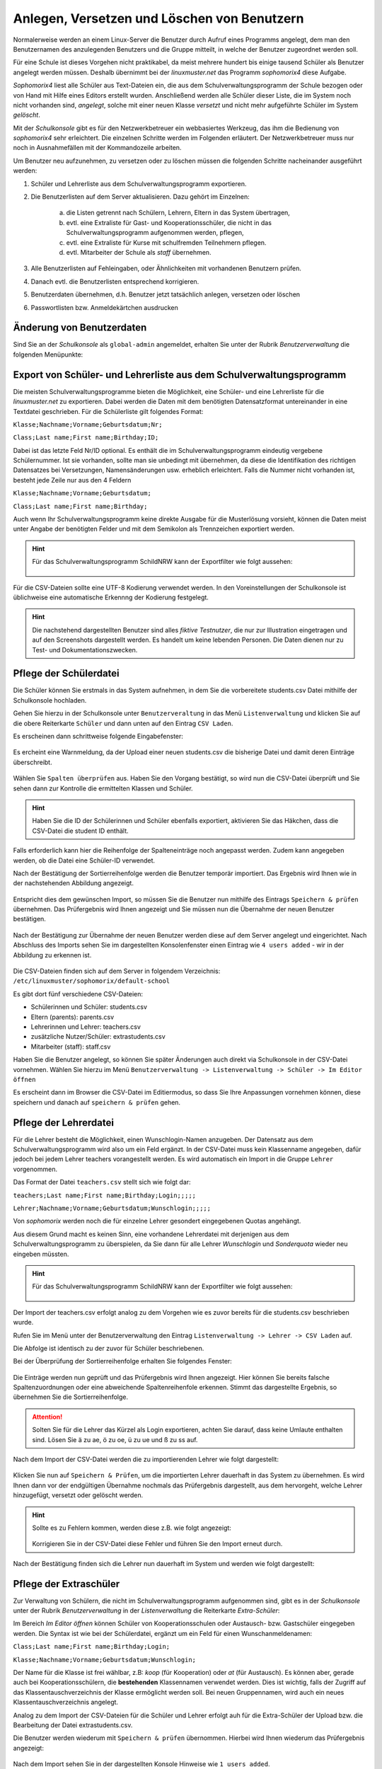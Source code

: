 .. _create-delete-users:


Anlegen, Versetzen und Löschen von Benutzern
--------------------------------------------

.. sectionauthor:: `@cweikl <https://ask.linuxmuster.net/u/cweikl>`_
 
Normalerweise werden an einem Linux-Server die Benutzer durch Aufruf
eines Programms angelegt, dem man den Benutzernamen des anzulegenden
Benutzers und die Gruppe mitteilt, in welche der Benutzer zugeordnet
werden soll.

Für eine Schule ist dieses Vorgehen nicht praktikabel, da meist
mehrere hundert bis einige tausend Schüler als Benutzer angelegt
werden müssen. Deshalb übernimmt bei der *linuxmuster.net* das
Programm *sophomorix4* diese Aufgabe.

*Sophomorix4* liest alle Schüler aus Text-Dateien ein, die aus dem
Schulverwaltungsprogramm der Schule bezogen oder von Hand mit Hilfe
eines Editors erstellt wurden. Anschließend werden alle Schüler dieser
Liste, die im System noch nicht vorhanden sind, *angelegt*, solche mit
einer neuen Klasse *versetzt* und nicht mehr aufgeführte Schüler im
System *gelöscht*.

Mit der *Schulkonsole* gibt es für den Netzwerkbetreuer ein
webbasiertes Werkzeug, das ihm die Bedienung von *sophomorix4* sehr
erleichtert. Die einzelnen Schritte werden im Folgenden erläutert. Der
Netzwerkbetreuer muss nur noch in Ausnahmefällen mit der Kommandozeile
arbeiten.

Um Benutzer neu aufzunehmen, zu versetzen oder zu löschen müssen die
folgenden Schritte nacheinander ausgeführt werden:

1) Schüler und Lehrerliste aus dem Schulverwaltungsprogramm exportieren.
2) Die Benutzerlisten auf dem Server aktualisieren. Dazu gehört im Einzelnen:

    a)  die Listen getrennt nach Schülern, Lehrern, Eltern in das System übertragen,
    b)  evtl. eine Extraliste für Gast- und Kooperationsschüler, die nicht in das Schulverwaltungsprogramm aufgenommen werden, pflegen,
    c)  evtl. eine Extraliste für Kurse mit schulfremden Teilnehmern pflegen.
    d)  evtl. Mitarbeiter der Schule als *staff* übernehmen.

3) Alle Benutzerlisten auf Fehleingaben, oder Ähnlichkeiten mit vorhandenen Benutzern prüfen.
4) Danach evtl. die Benutzerlisten entsprechend korrigieren.
5) Benutzerdaten übernehmen, d.h. Benutzer jetzt tatsächlich anlegen, versetzen oder löschen
6) Passwortlisten bzw. Anmeldekärtchen ausdrucken


Änderung von Benutzerdaten
""""""""""""""""""""""""""

Sind Sie an der *Schulkonsole* als ``global-admin`` angemeldet, erhalten Sie unter der Rubrik *Benutzerverwaltung* die folgenden Menüpunkte:

.. figure:: media/05_schoolconsole_menue-usergroups.png
   :align: center
   :alt: Menüeinträge der Benutzerveraltung


Export von Schüler- und Lehrerliste aus dem Schulverwaltungsprogramm
""""""""""""""""""""""""""""""""""""""""""""""""""""""""""""""""""""

Die meisten Schulverwaltungsprogramme bieten die Möglichkeit, eine Schüler- und eine Lehrerliste für die *linuxmuster.net* zu exportieren. Dabei werden die Daten mit dem benötigten Datensatzformat untereinander in eine Textdatei geschrieben. Für die Schülerliste gilt folgendes Format:

``Klasse;Nachname;Vorname;Geburtsdatum;Nr;``

``Class;Last name;First name;Birthday;ID;``

Dabei ist das letzte Feld Nr/ID optional. Es enthält die im Schulverwaltungsprogramm eindeutig vergebene Schülernummer. Ist sie vorhanden, sollte man sie unbedingt mit übernehmen, da diese die Identifikation des richtigen Datensatzes bei Versetzungen, Namensänderungen usw. erheblich erleichtert. Falls die Nummer nicht vorhanden ist, besteht jede Zeile nur aus den 4 Feldern

``Klasse;Nachname;Vorname;Geburtsdatum;``

``Class;Last name;First name;Birthday;``

Auch wenn Ihr Schulverwaltungsprogramm keine direkte Ausgabe für die Musterlösung vorsieht, können die Daten meist unter Angabe der benötigten Felder und mit dem Semikolon als Trennzeichen exportiert werden.

.. hint::

   Für das Schulverwaltungsprogramm SchildNRW kann der Exportfilter wie folgt aussehen:
   
   .. figure:: media/06b_schoolconsole_export-students-schildnrw-csv-file.png
      :align: center
      :alt: Export students
   
Für die CSV-Dateien sollte eine UTF-8 Kodierung verwendet werden. In den Voreinstellungen der Schulkonsole ist üblichweise eine
automatische Erkennng der Kodierung festgelegt.

.. hint::
 
   Die nachstehend dargestellten Benutzer sind alles *fiktive Testnutzer*, die nur zur Illustration eingetragen und auf den Screenshots 
   dargestellt werden. Es handelt um keine lebenden Personen. Die Daten dienen nur zu Test- und Dokumentationszwecken.


Pflege der Schülerdatei
"""""""""""""""""""""""

Die Schüler können Sie erstmals in das System aufnehmen, in dem Sie die vorbereitete students.csv Datei mithilfe der Schulkonsole
hochladen.

Gehen Sie hierzu in der Schulkonsole unter ``Benutzerveraltung`` in das Menü ``Listenverwaltung`` und klicken Sie auf die obere Reiterkarte 
``Schüler`` und dann unten auf den Eintrag ``CSV Laden``.

Es erscheinen dann schrittweise folgende Eingabefenster:

.. figure:: media/06_schoolconsole_import-students-upload-csv-file.png
   :align: center
   :alt: User Management
   
.. figure:: media/06a_schoolconsole_import-students-upload-csv-file.png
   :align: center
   :alt: Load csv   

Es ercheint eine Warnmeldung, da der Upload einer neuen students.csv die bisherige Datei und damit deren Einträge überschreibt.

.. figure:: media/06_01_schoolconsole_import-students-upload-csv-file.png
   :align: center
   :alt:   Load csv - warning

Wählen Sie ``Spalten überprüfen`` aus. Haben Sie den Vorgang bestätigt, so wird nun die CSV-Datei überprüft und Sie sehen dann zur Kontrolle die ermittelten Klassen und Schüler.

.. figure:: media/06_03_schoolconsole_import-students-upload-csv-file.png
   :align: center
   :alt: Upload folder for csv file
   
.. hint::

   Haben Sie die ID der Schülerinnen und Schüler ebenfalls exportiert, aktivieren Sie das Häkchen, dass die CSV-Datei die student ID enthält.

Falls erforderlich kann hier die Reihenfolge der Spalteneinträge noch angepasst werden. Zudem kann angegeben werden, ob die Datei
eine Schüler-ID verwendet.

Nach der Bestätigung der Sortierreihenfolge werden die Benutzer temporär importiert. Das Ergebnis wird Ihnen wie in der nachstehenden
Abbildung angezeigt.

.. figure:: media/10_schoolconsole_import-students-upload-csv-file-imported.png
   :align: center
   :alt: Check utudents found in csv file

Entspricht dies dem gewünschen Import, so müssen Sie die Benutzer nun mithilfe des Eintrags ``Speichern & prüfen`` übernehmen.
Das Prüfergebnis wird Ihnen angezeigt und Sie müssen nun die Übernahme der neuen Benutzer bestätigen.

.. figure:: media/11_schoolconsole_import-students-upload-csv-file-save-and-check.png
   :align: center
   :alt: check and import students

Nach der Bestätigung zur Übernahme der neuen Benutzer werden diese auf dem Server angelegt und eingerichtet. Nach Abschluss des 
Imports sehen Sie im dargestellten Konsolenfenster einen Eintrag wie ``4 users added`` - wir in der Abbildung zu erkennen ist.

.. figure:: media/12_schoolconsole_import-students-upload-csv-file-students-added.png
   :align: center
   :alt: students imported

Die CSV-Dateien finden sich auf dem Server in folgendem Verzeichnis: ``/etc/linuxmuster/sophomorix/default-school``

Es gibt dort fünf verschiedene CSV-Dateien:

- Schülerinnen und Schüler:	students.csv
- Eltern (parents): 		parents.csv
- Lehrerinnen und Lehrer: 	teachers.csv
- zusätzliche Nutzer/Schüler: 	extrastudents.csv
- Mitarbeiter (staff):		staff.csv

Haben Sie die Benutzer angelegt, so können Sie später Änderungen auch direkt via Schulkonsole in der CSV-Datei vornehmen.
Wählen Sie hierzu im Menü ``Benutzerverwaltung -> Listenverwaltung -> Schüler -> Im Editor öffnen`` 

Es erscheint dann im Browser die CSV-Datei im Editiermodus, so dass Sie Ihre Anpassungen vornehmen können, diese 
speichern und danach auf ``speichern & prüfen`` gehen.

.. figure:: media/13_schoolconsole_edit-students-list-csv.png
   :align: center
   :alt: students imported 


Pflege der Lehrerdatei
""""""""""""""""""""""

Für die Lehrer besteht die Möglichkeit, einen Wunschlogin-Namen anzugeben. Der Datensatz aus dem Schulverwaltungsprogramm wird also um ein Feld ergänzt. In der CSV-Datei muss kein Klassenname angegeben, dafür jedoch bei jedem Lehrer teachers vorangestellt werden. Es wird automatisch ein Import in die Gruppe ``Lehrer`` vorgenommen.

Das Format der Datei ``teachers.csv`` stellt sich wie folgt dar:

``teachers;Last name;First name;Birthday;Login;;;;;``

``Lehrer;Nachname;Vorname;Geburtsdatum;Wunschlogin;;;;;``

Von *sophomorix* werden noch die für einzelne Lehrer gesondert eingegebenen Quotas angehängt.

Aus diesem Grund macht es keinen Sinn, eine vorhandene Lehrerdatei mit derjenigen aus dem Schulverwaltungsprogramm zu überspielen, da Sie dann für alle Lehrer *Wunschlogin* und *Sonderquota* wieder neu eingeben müssten.

.. hint::

   Für das Schulverwaltungsprogramm SchildNRW kann der Exportfilter wie folgt aussehen:
   
   .. figure:: media/13_schoolconsole_export-teachers-schildnrw-csv-file.png
      :align: center
      :alt: Export students

Der Import der teachers.csv erfolgt analog zu dem Vorgehen wie es zuvor bereits für die students.csv beschrieben wurde.

Rufen Sie im Menü unter der Benutzerverwaltung den Eintrag ``Listenverwaltung -> Lehrer -> CSV Laden`` auf.

Die Abfolge ist identisch zu der zuvor für Schüler beschriebenen.

Bei der Überprüfung der Sortierreihenfolge erhalten Sie folgendes Fenster:

.. figure:: media/16_schoolconsole_import-teachers-upload-csv-file-check-list.png
   :align: center
   :alt: Upload teachers.csv folder

Die Einträge werden nun geprüft und das Prüfergebnis wird Ihnen angezeigt. Hier können Sie bereits falsche Spaltenzuordnungen oder eine
abweichende Spaltenreihenfole erkennen. Stimmt das dargestellte Ergebnis, so übernehmen Sie die Sortierreihenfolge.

.. figure:: media/16_schoolconsole_import-teachers-upload-csv-file-check-list.png
   :align: center
   :alt: Upload teachers.csv check list items
   
.. attention::

   Solten Sie für die Lehrer das Kürzel als Login exportieren, achten Sie darauf, dass keine Umlaute enthalten sind. Lösen Sie ä zu ae, ö zu oe, ü zu ue und ß zu ss auf.  

Nach dem Import der CSV-Datei werden die zu importierenden Lehrer wie folgt dargestellt:

.. figure:: media/17_schoolconsole_import-teachers-upload-csv-file-imported-tmp.png
   :align: center
   :alt: Teachers uploaded by teachers.csv

Klicken Sie nun auf ``Speichern & Prüfen``, um die importierten Lehrer dauerhaft in das System zu übernehmen. 
Es wird Ihnen dann vor der endgültigen Übernahme nochmals das Prüfergebnis dargestellt, aus dem hervorgeht, welche
Lehrer hinzugefügt, versetzt oder gelöscht werden.

.. figure:: media/18_schoolconsole_import-teachers-save-and-check.png
   :align: center
   :alt: check & save teachers to be imported
   
.. hint::

   Sollte es zu Fehlern kommen, werden diese z.B. wie folgt angezeigt:

   .. figure:: media/18_01_schoolconsole_import-teachers-save-and-check-error.png
      :align: center
      :alt: check & save teachers to be imported
   
   Korrigieren Sie in der CSV-Datei diese Fehler und führen Sie den Import erneut durch.   

Nach der Bestätigung finden sich die Lehrer nun dauerhaft im System und werden wie folgt dargestellt: 

.. figure:: media/19_schoolconsole_import-teachers-imported.png
   :align: center
   :alt: imported teachers



Pflege der Extraschüler
"""""""""""""""""""""""

Zur Verwaltung von Schülern, die nicht im Schulverwaltungsprogramm aufgenommen sind, gibt es in der *Schulkonsole* unter der Rubrik *Benutzerverwaltung* in der *Listenverwaltung* die Reiterkarte *Extra-Schüler*:

Im Bereich *Im Editor öffnen* können Schüler von Kooperationsschulen oder Austausch- bzw. Gastschüler eingegeben werden. 
Die Syntax ist wie bei der Schülerdatei, ergänzt um ein Feld für einen Wunschanmeldenamen:

``Class;Last name;First name;Birthday;Login;``

``Klasse;Nachname;Vorname;Geburtsdatum;Wunschlogin;``


Der Name für die Klasse ist frei wählbar, z.B: *koop* (für Kooperation) oder *at* (für Austausch). Es können aber, gerade auch bei Kooperationsschülern, die **bestehenden** Klassennamen verwendet werden. Dies ist wichtig, falls der Zugriff auf das Klassentauschverzeichnis der Klasse ermöglicht werden soll. Bei neuen Gruppennamen, wird auch ein neues Klassentauschverzeichnis angelegt.

Analog zu dem Import der CSV-Dateien für die Schüler und Lehrer erfolgt auh für die Extra-Schüler der Upload bzw. die Bearbeitung der Datei extrastudents.csv.

Die Benutzer werden wiederum mit ``Speichern & prüfen`` übernommen. Hierbei wird Ihnen wiederum das Prüfergebnis angezeigt:

.. figure:: media/20_schoolconsole_import-extrastudents-list-checked.png
   :align: center
   :alt: check import of extrastudents

Nach dem Import sehen Sie in der dargestellten Konsole Hinweise wie ``1 users added``.

.. figure:: media/21_schoolconsole_import-extrastudents-imported-console-output.png
   :align: center
   :alt: extrastudents imported

Die Extra-Schüler werden im System dann wie folgt dargestellt:

.. figure:: media/22_schoolconsole_import-extrastudents-imported-tmp-overview.png
   :align: center
   :alt: extrastudents 

